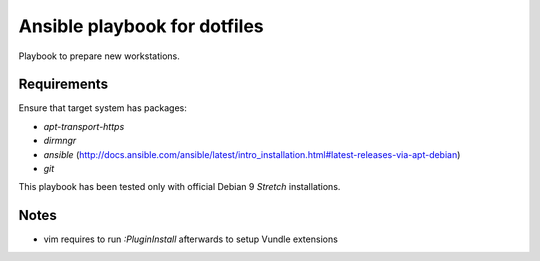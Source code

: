 Ansible playbook for dotfiles
================================================================================

Playbook to prepare new workstations.

Requirements
--------------------------------------------------------------------------------

Ensure that target system has packages:

- `apt-transport-https`
- `dirmngr`
- `ansible` (http://docs.ansible.com/ansible/latest/intro_installation.html#latest-releases-via-apt-debian)
- `git`

This playbook has been tested only with official Debian 9 *Stretch*
installations.

Notes
--------------------------------------------------------------------------------

- vim requires to run `:PluginInstall` afterwards to setup Vundle extensions
